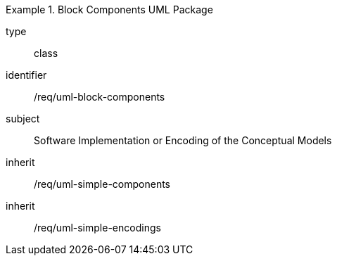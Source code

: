 [requirement,model=ogc]
.Block Components UML Package
====
[%metadata]
type:: class
identifier:: /req/uml-block-components
subject:: Software Implementation or Encoding of the Conceptual Models
inherit:: /req/uml-simple-components
inherit:: /req/uml-simple-encodings
====
